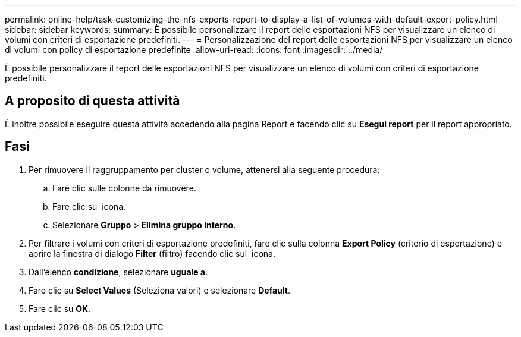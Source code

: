 ---
permalink: online-help/task-customizing-the-nfs-exports-report-to-display-a-list-of-volumes-with-default-export-policy.html 
sidebar: sidebar 
keywords:  
summary: È possibile personalizzare il report delle esportazioni NFS per visualizzare un elenco di volumi con criteri di esportazione predefiniti. 
---
= Personalizzazione del report delle esportazioni NFS per visualizzare un elenco di volumi con policy di esportazione predefinite
:allow-uri-read: 
:icons: font
:imagesdir: ../media/


[role="lead"]
È possibile personalizzare il report delle esportazioni NFS per visualizzare un elenco di volumi con criteri di esportazione predefiniti.



== A proposito di questa attività

È inoltre possibile eseguire questa attività accedendo alla pagina Report e facendo clic su *Esegui report* per il report appropriato.



== Fasi

. Per rimuovere il raggruppamento per cluster o volume, attenersi alla seguente procedura:
+
.. Fare clic sulle colonne da rimuovere.
.. Fare clic su image:../media/click-to-see-menu.gif[""] icona.
.. Selezionare *Gruppo* > *Elimina gruppo interno*.


. Per filtrare i volumi con criteri di esportazione predefiniti, fare clic sulla colonna *Export Policy* (criterio di esportazione) e aprire la finestra di dialogo *Filter* (filtro) facendo clic sul image:../media/click-to-filter.gif[""] icona.
. Dall'elenco *condizione*, selezionare *uguale a*.
. Fare clic su *Select Values* (Seleziona valori) e selezionare *Default*.
. Fare clic su *OK*.

